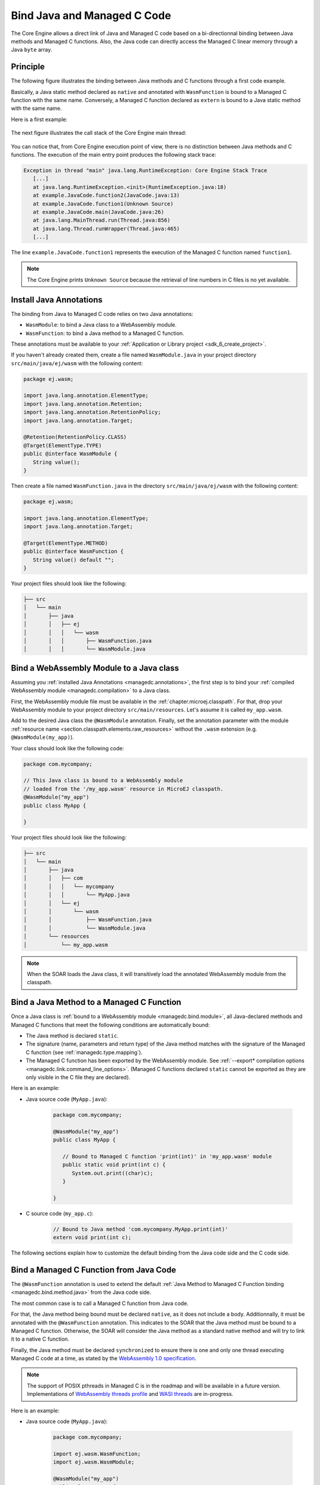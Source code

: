 .. _managedc.binding:

Bind Java and Managed C Code
============================

The Core Engine allows a direct link of Java and Managed C code based on a bi-directionnal binding between Java methods and Managed C functions.
Also, the Java code can directly access the Managed C linear memory through a Java ``byte`` array.

Principle
---------

The following figure illustrates the binding between Java methods and C functions through a first code example.

Basically, a Java static method declared as ``native`` and annotated with ``WasmFunction`` is bound to a Managed C function with the same name.
Conversely, a Managed C function declared as ``extern`` is bound to a Java static method with the same name.

Here is a first example:

.. figure:: ../images/managedc-communication-example.png
   :scale: 100%
   :align: center

The next figure illustrates the call stack of the Core Engine main thread:

.. figure:: ../images/managedc-communication-callstack.png
   :scale: 70%
   :align: center


You can notice that, from Core Engine execution point of view, there is no distinction between Java methods and C functions.
The execution of the main entry point produces the following stack trace:

.. code-block:: console

   Exception in thread "main" java.lang.RuntimeException: Core Engine Stack Trace
      [...]
      at java.lang.RuntimeException.<init>(RuntimeException.java:18)
      at example.JavaCode.function2(JavaCode.java:13)
      at example.JavaCode.function1(Unknown Source)
      at example.JavaCode.main(JavaCode.java:26)
      at java.lang.MainThread.run(Thread.java:856)
      at java.lang.Thread.runWrapper(Thread.java:465)
      [...]

The line ``example.JavaCode.function1`` represents the execution of the Managed C function named ``function1``.

.. note::
   
   The Core Engine prints ``Unknown Source`` because the retrieval of line numbers in C files is no yet available.

.. _managedc.annotations:

Install Java Annotations
------------------------

The binding from Java to Managed C code relies on two Java annotations: 

- ``WasmModule``: to bind a Java class to a WebAssembly module.
- ``WasmFunction``: to bind a Java method to a Managed C function.

These annotations must be available to your :ref:`Application or Library project <sdk_6_create_project>`.

If you haven't already created them, create a file named ``WasmModule.java`` in your project directory ``src/main/java/ej/wasm`` with the following content:
   
.. code-block:: java

   package ej.wasm;
   
   import java.lang.annotation.ElementType;
   import java.lang.annotation.Retention;
   import java.lang.annotation.RetentionPolicy;
   import java.lang.annotation.Target;
   
   @Retention(RetentionPolicy.CLASS)
   @Target(ElementType.TYPE)
   public @interface WasmModule {
      String value();
   }

Then create a file named ``WasmFunction.java`` in the directory ``src/main/java/ej/wasm`` with the following content:
   
.. code-block:: java

   package ej.wasm;
   
   import java.lang.annotation.ElementType;
   import java.lang.annotation.Target;
   
   @Target(ElementType.METHOD)
   public @interface WasmFunction {
      String value() default "";
   }


Your project files should look like the following:

.. code-block:: console

   ├── src
   │   └── main
   │       ├── java
   │       │   ├── ej
   │       │   │   └── wasm
   │       │   │       ├── WasmFunction.java
   │       │   │       └── WasmModule.java

.. _managedc.bind.module:

Bind a WebAssembly Module to a Java class
-----------------------------------------

Assuming you :ref:`installed Java Annotations <managedc.annotations>`, 
the first step is to bind your :ref:`compiled WebAssembly module <managedc.compilation>` to a Java class.

First, the WebAssembly module file must be available in the :ref:`chapter.microej.classpath`.
For that, drop your WebAssembly module to your project directory ``src/main/resources``. Let's assume it is called ``my_app.wasm``.

Add to the desired Java class the ``@WasmModule`` annotation.
Finally, set the annotation parameter with the module :ref:`resource name <section.classpath.elements.raw_resources>` without the ``.wasm`` extension (e.g. ``@WasmModule(my_app)``). 

Your class should look like the following code:

.. code-block:: java
   
   package com.mycompany;

   // This Java class is bound to a WebAssembly module 
   // loaded from the '/my_app.wasm' resource in MicroEJ classpath.
   @WasmModule("my_app")
   public class MyApp {
      
   }  

Your project files should look like the following:

.. code-block:: console

   ├── src
   │   └── main
   │       ├── java
   │       │   ├── com
   │       │   │   └── mycompany
   │       │   │       └── MyApp.java
   │       │   └── ej
   │       │       └── wasm
   │       │           ├── WasmFunction.java
   │       │           └── WasmModule.java
   │       └── resources
   │           └── my_app.wasm


.. note::
   
   When the SOAR loads the Java class, it will transitively load the annotated WebAssembly module from the classpath.

.. _managedc.bind.method:

Bind a Java Method to a Managed C Function
------------------------------------------

Once a Java class is :ref:`bound to a WebAssembly module <managedc.bind.module>`, 
all Java-declared methods and Managed C functions that meet the following conditions are automatically bound:

- The Java method is declared ``static``.
- The signature (name, parameters and return type) of the Java method matches with the signature of the Managed C function (see :ref:`managedc.type.mapping`). 
- The Managed C function has been exported by the WebAssembly module. See :ref:`--export* compilation options <managedc.link.command_line_options>`. 
  (Managed C functions declared ``static`` cannot be exported as they are only visible in the C file they are declared).

Here is an example:
  
- Java source code (``MyApp.java``):
   
   .. code-block:: java

      package com.mycompany;

      @WasmModule("my_app")
      public class MyApp {

         // Bound to Managed C function 'print(int)' in 'my_app.wasm' module
         public static void print(int c) {
            System.out.print((char)c);
         }

      }  

- C source code (``my_app.c``):
   
   .. code-block:: c 

      // Bound to Java method 'com.mycompany.MyApp.print(int)'
      extern void print(int c);

The following sections explain how to customize the default binding from the Java code side and the C code side.

.. _managedc.bind.method.java:

Bind a Managed C Function from Java Code
----------------------------------------

The ``@WasmFunction`` annotation is used to extend the default :ref:`Java Method to Managed C Function binding <managedc.bind.method.java>` from the Java code side.

The most common case is to call a Managed C function from Java code.

For that, the Java method being bound must be declared ``native``, as it does not include a body.
Additionnally, it must be annotated with the ``@WasmFunction`` annotation. This indicates to the SOAR that the Java method must be bound to a Managed C function.
Otherwise, the SOAR will consider the Java method as a standard native method and will try to link it to a native C function.

Finally, the Java method must be declared ``synchronized`` to ensure there is one and only one thread executing Managed C code at a time, 
as stated by the `WebAssembly 1.0 specification <https://www.w3.org/TR/wasm-core-1/#configurations%E2%91%A0>`__.

.. note::
   
   The support of POSIX pthreads in Managed C is in the roadmap and will be available in a future version.
   Implementations of `WebAssembly threads profile <https://github.com/WebAssembly/threads>`__ and `WASI threads <https://github.com/WebAssembly/wasi-threads>`__ are in-progress.

Here is an example:

- Java source code (``MyApp.java``):

   .. code:: java

      package com.mycompany;

      import ej.wasm.WasmFunction;
      import ej.wasm.WasmModule;

      @WasmModule("my_app")
      public class MyApp {

         public static void main(String[] args) {
            int a = 1;
            int b = 2;
            // Call and return result of the "add" Managed C function
            int r = add(a, b);

            System.out.println(a + " + " + b + " = "+ r);
         }

         @WasmFunction
         public static native synchronized int add(int a, int b);

      }

- C source code (``my_app.c``):

   .. code-block:: c

      int add(int a, int b) {
         return a + b;
      }

You should see the following output when launching the Java application:

   .. code-block:: console

          1 + 2 = 3

Another use of the ``@WasmFunction`` annotation is to bind a Java Method to a Managed C function that has a different name from the Java method.
In that case, you can provide the name of the corresponding Managed C function as a parameter of the ``@WasmFunction`` annotation.
This is especially useful if you want to write a Java method name in camel case while binding it to a Managed C function name written in snake case.

- Java source code (``MyApp.java``):

   .. code-block:: java
      :emphasize-lines: 11,12

      @WasmModule("my_app")
      public class Main {

         public static void main(String[] args) {
            int a = 1;
            int b = 2;
            // Call and return result of the "add" Managed C function
            System.out.println(a + " + " + b + " = "+ doAdd(a, b));
         }

         @WasmFunction("add")
         public static native synchronized int doAdd(int a, int b);
      }

- C source code (``my_app.c``):

   .. code-block:: c
      :emphasize-lines: 1

      int do_add(int a, int b) {
         return a + b;
      }

.. _managedc.bind.method.c:

Bind a Java Method from C Code
------------------------------

The ``import_module``, ``import_name`` and ``export_name`` `C attributes <https://clang.llvm.org/docs/AttributeReference.html>` 
are used to extend the default :ref:`Java Method to Managed C Function binding <managedc.bind.method.java>` from C code side.

By default, when no attribute is specified, the Java method is searched in the Java class bound to the WebAssembly module, with the name declared by the Managed C function.

The `import_module <https://clang.llvm.org/docs/AttributeReference.html#import-module>`__ attribute is used when the Java method to be bound belongs to a Java class other than the one bound to the WebAssembly module.
The module_name can be either the fully qualified name of the Java class containing the Java method (e.g: ``com.mycompany.MyApp``) or the name of the ``@WasmModule`` annotation of the class containing the Java method.
  
The most common case is to call a Java method declared in a library from C code.
The corresponding Java class fully qualified name is provided as a parameter of the ``__import_module__`` attribute..

Here is an example with the standard Java `Math.max(int,int)`_ method.
  
- C source code (``my_app.c``):
     
   .. code-block:: c

      // Binding to Java method 'java.lang.Math.max(int,int)'
      __attribute__((__import_module__("java.lang.Math")))
      extern int max(int i, int j);

.. _Math.max(int,int): https://repository.microej.com/javadoc/microej_5.x/apis/java/lang/Math.html#max-int-int-

The `import_name <https://clang.llvm.org/docs/AttributeReference.html#import-name>`__ attribute is used when the Managed C function name has a different name from the Java method.
The corresponding Java method name is provided as a parameter of the ``__import_name__`` attribute.
This is especially useful if you want to write a Managed C function in snake case while binding it to a Java method name written in camel case .
  
- Java source code (``MyApp.java``):
   
   .. code-block:: java

      package com.mycompany;

      @WasmModule("my_app")
      public class MyApp {
         public static void javaPrint(int c) {
            System.out.print((char)c);
         }
      }  

- C source code (``my_app.c``):
   
   .. code-block:: c 

      __attribute__((__import_name__("javaPrint")))
      extern void c_print(int c);

The `export_name <https://clang.llvm.org/docs/AttributeReference.html#export-name>`__ attribute is used for the same reason, when the Managed C function implements the code.

- Java source code (``MyApp.java``):
   
   .. code-block:: java

      package com.mycompany;

      @WasmModule("my_app")
      public class MyApp {      
         @WasmFunction
         public static synchronized native void javaPrint(int c);
      }  

- C source code (``my_app.c``):
   
   .. code-block:: c 

      #include <stdio.h>;

      __attribute__((__export_name__("javaPrint")))
      void c_print(int c){
         putchar(c);
      }

.. _managedc.type.mapping:

Matching Types
--------------

Java methods called by Managed C can only use Java base types ``int``, ``long``, ``float``, ``double`` as parameters and return types. 


Here is the matching table:

.. list-table::  Managed C Types / Java Type matching
   :widths: 25 25 25
   :header-rows: 1

   * - C Std Type
     - Java Type
     - Wasm Type
   * - int32_t
     - int
     - i32
   * - int64_t
     - long
     - i64
   * - float32_t
     - float
     - f32 
   * - float64_t
     - double
     - f64
   * - Any pointer
     - int
     - i32

SOAR will trigger an error if Managed C function parameter(s) and return types do not match exactly the Java method parameter(s) and return types.  

.. _managedc.communication.managedc_memory:

Manipulate Managed C Memory from Java
-------------------------------------

The Core Engine allows to expose Managed C memory to Java. A Managed C module contains 
at most one memory. This Managed C module memory is automatically generated by the C compiler 
according to C source code and C compiler options. On Java side, Managed C module memory can be seen by
using ``@WasmMemory`` annotation on a Java static byte array field declaration (mapping automatically 
done by the :ref:`soar`).

Managed C module memory is zero-initialiazed (once) when the :ref:`soar_clinit` of the Java class annotated with ``@WasmMemory`` is executed.

.. note:: 
   A SOAR error will occurred if ``@WasmMemory`` is not strictly followed by a Java static byte array declaration (see :ref:`managedc.troubleshooting`).

To use the annotation ``@WasmMemory``, create the file ``WasmMemory.java`` in ``src/main/java/com/microej/wasm`` with the following content:

.. code:: java

   package ej.wasm;

   import java.lang.annotation.ElementType;
   import java.lang.annotation.Target;

   @Target(ElementType.FIELD)
   public @interface WasmMemory {
      String value() default "";
   }


Here is a Java example:

.. code:: java

   package com.mycompany;
   
   import ej.wasm.WasmFunction;
   import ej.wasm.WasmMemory;

   @WasmModule("my_app")
   public class MyApp {

      ...

      @WasmMemory
      private static byte[] Memory;

      ...
   }


Here is a full C/Java example manipulating Managed C module memory in Java:

- C source code (``my_app.c``):

   .. code-block:: c

      typedef unsigned char uint8_t;
      /* Extern function implemented in Java -----*/
      extern void printWasmMemoryValues(uint8_t* ptr, int size);

      /* Global variable -------------------------*/
      uint8_t array[10] = {1, 2, 3, 4, 5, 6, 7, 8, 9, 10};

      /* Managed C function called by Java -------*/
      void app_main() {
         printManagedCMemoryValues(&array[0], sizeof(array));
      }

- Java source code (``MyApp.java``):

   .. code:: java

      package com.mycompany;

      import ej.wasm.WasmFunction;
      import ej.wasm.WasmMemory;
      import ej.wasm.WasmModule;

      @WasmModule("my_app")
      public class MyApp {

         public static void main(String[] args) {
            // Call Managed C entry point
            app_main();
         }

         @WasmMemory
         private static byte[] Memory;

         /**
         * Managed C entry point
         */
         @WasmFunction
         public static native synchronized void app_main();

         /**
         * Method call from Managed C which print Managed C Memory values.
         * @param ptr index on the Managed C memory
         * @param length memory length to print
         */
          public static void printWasmMemoryValues(int ptr, int length) {
              System.out.println("Wasm Memory values from " + ptr + " to " + (ptr + length) + ":");
              for (int i = 0; i < length - 1; i++) {
                  System.out.print(Memory[ptr + i] + ", ");
              }
              System.out.println(Memory[ptr + (length - 1)]);
          }

      }

You should see the following output when launching the Java application:

   .. code-block:: console

      Managed C Memory values from 1024 to 1034:
      1, 2, 3, 4, 5, 6, 7, 8, 9, 10

Multi-Sandboxed Context
-----------------------

Managed C modules and functions can be called in a Multi-Sandboxed context. Use of ``native`` keyword in the Java method declaration is allowed in that case, 
since SOAR interprets first the annotation and the ``native`` keyword is only used to declare a Java method with no body.

..
   | Copyright 2023, MicroEJ Corp. Content in this space is free 
   for read and redistribute. Except if otherwise stated, modification 
   is subject to MicroEJ Corp prior approval.
   | MicroEJ is a trademark of MicroEJ Corp. All other trademarks and 
   copyrights are the property of their respective owners.
